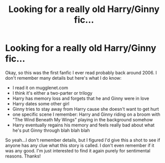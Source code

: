 #+TITLE: Looking for a really old Harry/Ginny fic...

* Looking for a really old Harry/Ginny fic...
:PROPERTIES:
:Author: face19171
:Score: 7
:DateUnix: 1446445328.0
:DateShort: 2015-Nov-02
:FlairText: Request
:END:
Okay, so this was the first fanfic I ever read probably back around 2006. I don't remember many details but here's what I do know:

- I read it on mugglenet.com
- I think it's either a two-parter or trilogy
- Harry has memory loss and forgets that he and Ginny were in love
- Harry dates some other girl
- Ginny tries to stay away from Harry cause she doesn't want to get hurt
- one specific scene I remember: Harry and Ginny riding on a broom with "The Wind Beneath My Wings" playing in the background somehow
- Harry eventually regains his memory and feels really bad about what he's put Ginny through blah blah blah

So yeah...I don't remember details, but I figured I'd give this a shot to see if anyone has any clue what this story is called. I don't even remember if it was any good. I'm just interested to find it again purely for sentimental reasons. Thanks!

